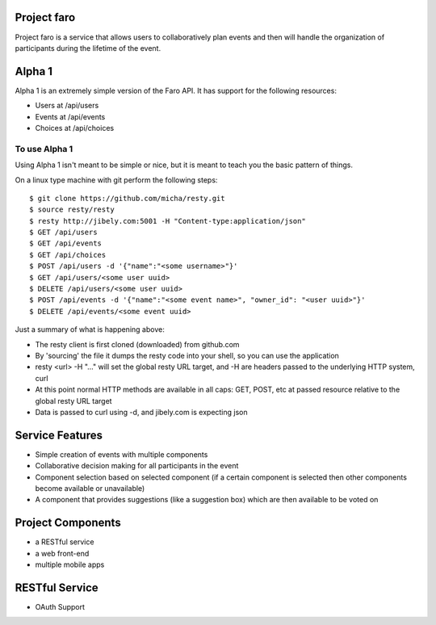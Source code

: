 Project faro
======

Project faro is a service that allows users to collaboratively plan events and then
will handle the organization of participants during the lifetime of the event.

Alpha 1
=======

Alpha 1 is an extremely simple version of the Faro API. It has support for the
following resources:

* Users at /api/users
* Events at /api/events
* Choices at /api/choices

To use Alpha 1
--------------

Using Alpha 1 isn't meant to be simple or nice, but it is meant to teach you
the basic pattern of things.

On a linux type machine with git perform the following steps::

  $ git clone https://github.com/micha/resty.git
  $ source resty/resty
  $ resty http://jibely.com:5001 -H "Content-type:application/json"
  $ GET /api/users
  $ GET /api/events
  $ GET /api/choices
  $ POST /api/users -d '{"name":"<some username>"}'
  $ GET /api/users/<some user uuid>
  $ DELETE /api/users/<some user uuid>
  $ POST /api/events -d '{"name":"<some event name>", "owner_id": "<user uuid>"}'
  $ DELETE /api/events/<some event uuid>

Just a summary of what is happening above:

- The resty client is first cloned (downloaded) from github.com
- By 'sourcing' the file it dumps the resty code into your shell, so you can use
  the application
- resty <url> -H "..." will set the global resty URL target, and -H are headers
  passed to the underlying HTTP system, curl
- At this point normal HTTP methods are available in all caps: GET, POST, etc
  at passed resource relative to the global resty URL target
- Data is passed to curl using -d, and jibely.com is expecting json

Service Features
================

* Simple creation of events with multiple components
* Collaborative decision making for all participants in the event
* Component selection based on selected component (if a certain component is
  selected then other components become available or unavailable)
* A component that provides suggestions (like a suggestion box) which are then
  available to be voted on 

Project Components
==================

* a RESTful service
* a web front-end
* multiple mobile apps

RESTful Service
===============

* OAuth Support

